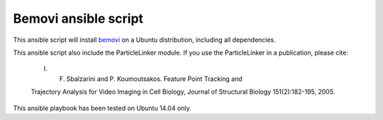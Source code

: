 Bemovi ansible script
=====================

This ansible script will install `bemovi <http://bemovi.info/>`_ on a
Ubuntu distribution, including all dependencies.

This ansible script also include the ParticleLinker module. If you use
the ParticleLinker in a publication, please cite:

    I. F. Sbalzarini and P. Koumoutsakos. Feature Point Tracking and

    Trajectory Analysis for Video Imaging in Cell Biology, Journal of
    Structural Biology 151(2):182-195, 2005.

This ansible playbook has been tested on Ubuntu 14.04 only.
